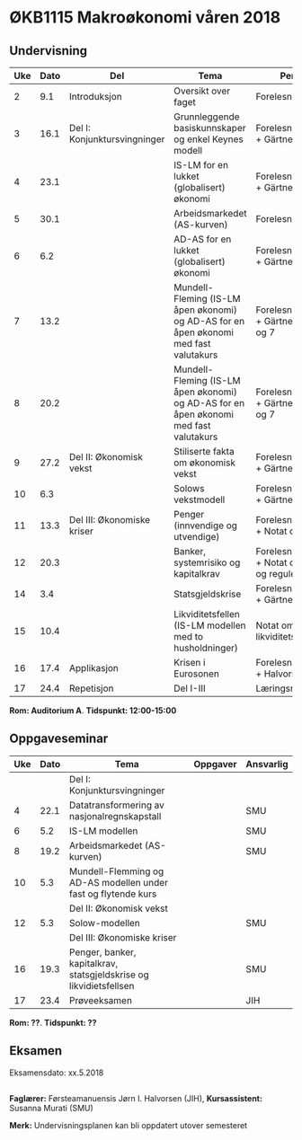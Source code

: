 #+OPTIONS: html-postamble:nil
#+OPTIONS: num:nil
#+OPTIONS: toc:nil
#+TITLE: 

* ØKB1115 Makroøkonomi våren 2018
** Undervisning

| Uke | Dato | Del                          | Tema                                                                                  | Pensum                                                | Ansvarlig |
|-----+------+------------------------------+---------------------------------------------------------------------------------------+-------------------------------------------------------+-----------|
|   2 |  9.1 | Introduksjon                 | Oversikt over faget                                                                   | Forelesningsnotater                                   | JIH       |
|-----+------+------------------------------+---------------------------------------------------------------------------------------+-------------------------------------------------------+-----------|
|   3 | 16.1 | Del I: Konjunktursvingninger | Grunnleggende basiskunnskaper og enkel Keynes modell                                  | Forelesningsnotater + Gärtner kap 1                   | JIH       |
|   4 | 23.1 |                              | IS-LM for en lukket (globalisert) økonomi                                             | Forelesningsnotater + Gärtner kap 3                   | JIH       |
|   5 | 30.1 |                              | Arbeidsmarkedet (AS-kurven)                                                           | Forelesningsnotater                                   | JIH       |
|   6 |  6.2 |                              | AD-AS for en lukket (globalisert) økonomi                                             | Forelesningsnotater + Gärtner kap 7                   | JIH       |
|   7 | 13.2 |                              | Mundell-Fleming (IS-LM åpen økonomi) og AD-AS for en åpen økonomi med fast valutakurs | Forelesningsnotater + Gärtner kap 4, 5 og 7           | JIH       |
|   8 | 20.2 |                              | Mundell-Fleming (IS-LM åpen økonomi) og AD-AS for en åpen økonomi med fast valutakurs | Forelesningsnotater + Gärtner kap 4, 6 og 7           | JIH       |
|-----+------+------------------------------+---------------------------------------------------------------------------------------+-------------------------------------------------------+-----------|
|   9 | 27.2 | Del II: Økonomisk vekst      | Stiliserte fakta om økonomisk vekst                                                   | Forelesningsnotater + Gärtner kap 9                   | JIH       |
|  10 |  6.3 |                              | Solows vekstmodell                                                                    | Forelesningsnotater + Gärtner kap 9                   | JIH       |
|-----+------+------------------------------+---------------------------------------------------------------------------------------+-------------------------------------------------------+-----------|
|  11 | 13.3 | Del III: Økonomiske kriser   | Penger (innvendige og utvendige)                                                      | Forelesningsnotater + Notat om penger                 | JIH       |
|  12 | 20.3 |                              | Banker, systemrisiko og kapitalkrav                                                   | Forelesningsnotater + Notat om banker og reguleringer | JIH       |
|  14 |  3.4 |                              | Statsgjeldskrise                                                                      | Forelesningsnotater + Gärtner kap 14                  | JIH       |
|  15 | 10.4 |                              | Likviditetsfellen (IS-LM modellen med to husholdninger)                               | Notat om likviditetsfellen                            | JIH       |
|-----+------+------------------------------+---------------------------------------------------------------------------------------+-------------------------------------------------------+-----------|
|  16 | 17.4 | Applikasjon                  | Krisen i Eurosonen                                                                    | Forelesningsnotater + Halvorsen 2014                  | JIH       |
|-----+------+------------------------------+---------------------------------------------------------------------------------------+-------------------------------------------------------+-----------|
|  17 | 24.4 | Repetisjon                   | Del I-III                                                                             | Læringsmål                                            | JIH       |
|-----+------+------------------------------+---------------------------------------------------------------------------------------+-------------------------------------------------------+-----------|
**Rom: Auditorium A**. **Tidspunkt: 12:00-15:00**

** Oppgaveseminar
| Uke | Dato | Tema                                                               | Oppgaver | Ansvarlig |
|-----+------+--------------------------------------------------------------------+----------+-----------|
|     |      | Del I: Konjunktursvingninger                                       |          |           |
|   4 | 22.1 | Datatransformering av nasjonalregnskapstall                        |          | SMU       |
|   6 |  5.2 | IS-LM modellen                                                     |          | SMU       |
|   8 | 19.2 | Arbeidsmarkedet (AS-kurven)                                        |          | SMU       |
|  10 |  5.3 | Mundell-Flemming og AD-AS modellen under fast og flytende kurs     |          |           |
|-----+------+--------------------------------------------------------------------+----------+-----------|
|     |      | Del II: Økonomisk vekst                                            |          |           |
|  12 |  5.3 | Solow-modellen                                                     |          | SMU       |
|-----+------+--------------------------------------------------------------------+----------+-----------|
|     |      | Del III: Økonomiske kriser                                         |          |           |
|  16 | 19.3 | Penger, banker, kapitalkrav, statsgjeldskrise og likvidietsfellsen |          | SMU       |
|-----+------+--------------------------------------------------------------------+----------+-----------|
|  17 | 23.4 | Prøveeksamen                                                       |          | JIH       |
|-----+------+--------------------------------------------------------------------+----------+-----------|
**Rom: ??**. **Tidspunkt: ??**

** Eksamen
Eksamensdato: xx.5.2018

** 
*Faglærer:* Førsteamanuensis Jørn I. Halvorsen (JIH), *Kursassistent:* Susanna Murati (SMU) 

*Merk:* Undervisningsplanen kan bli oppdatert utover semesteret 
